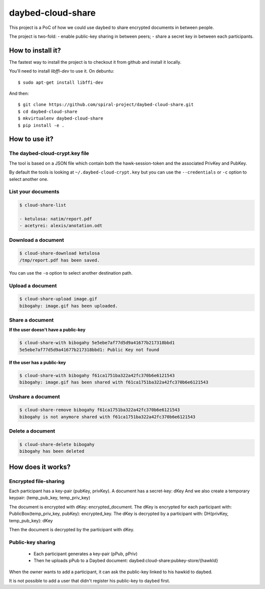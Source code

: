 daybed-cloud-share
==================

This project is a PoC of how we could use daybed to share encrypted
documents in between people.

The project is two-fold:
- enable public-key sharing in between peers;
- share a secret key in between each participants.

How to install it?
------------------

The fastest way to install the project is to checkout it from github and
install it locally.

You'll need to install `libffi-dev` to use it. On debuntu::

  $ sudo apt-get install libffi-dev

And then::

  $ git clone https://github.com/spiral-project/daybed-cloud-share.git
  $ cd daybed-cloud-share
  $ mkvirtualenv daybed-cloud-share
  $ pip install -e .

How to use it?
--------------

The daybed-cloud-crypt.key file
++++++++++++++++++++++++++++++++

The tool is based on a JSON file which contain both the hawk-session-token and
the associated PrivKey and PubKey.

By default the tools is looking at ``~/.daybed-cloud-crypt.key``
but you can use the ``--credentials`` or ``-c`` option to select another one.


List your documents
+++++++++++++++++++

.. code-block:: bash

    $ cloud-share-list

    - ketulosa: natim/report.pdf
    - acetyrei: alexis/anotation.odt


Download a document
+++++++++++++++++++

.. code-block:: bash

    $ cloud-share-download ketulosa
    /tmp/report.pdf has been saved.

You can use the ``-o`` option to select another destination path.


Upload a document
+++++++++++++++++

.. code-block:: bash

    $ cloud-share-upload image.gif
    bibogahy: image.gif has been uploaded.


Share a document
++++++++++++++++

**If the user doesn't have a public-key**

.. code-block:: bash

    $ cloud-share-with bibogahy 5e5ebe7af77d5d9a41677b217318bbd1
    5e5ebe7af77d5d9a41677b217318bbd1: Public Key not found

**If the user has a public-key**

.. code-block:: bash

    $ cloud-share-with bibogahy f61ca1751ba322a42fc370b6e6121543
    bibogahy: image.gif has been shared with f61ca1751ba322a42fc370b6e6121543


Unshare a document
++++++++++++++++++

.. code-block:: bash

    $ cloud-share-remove bibogahy f61ca1751ba322a42fc370b6e6121543
    bibogahy is not anymore shared with f61ca1751ba322a42fc370b6e6121543


Delete a document
+++++++++++++++++

.. code-block:: bash

    $ cloud-share-delete bibogahy
    bibogahy has been deleted


How does it works?
------------------

Encrypted file-sharing
++++++++++++++++++++++

Each participant has a key-pair (pubKey, privKey).
A document has a secret-key: dKey
And we also create a temporary keypair: (temp_pub_key, temp_priv_key)


The document is encrypted with dKey: encrypted_document.
The dKey is encrypted for each participant with: PublicBox(temp_priv_key, pubKey): encrypted_key.
The dKey is decrypted by a participant with: DH(privKey, temp_pub_key): dKey

Then the document is decrypted by the participant with dKey.


Public-key sharing
++++++++++++++++++

 - Each participant generates a key-pair (pPub, pPriv)
 - Then he uploads pPub to a Daybed document: daybed:cloud-share:pubkey-store/{hawkId}

When the owner wants to add a participant, it can ask the public-key
linked to his hawkid to daybed.

It is not possible to add a user that didn't register his public-key to daybed first.
